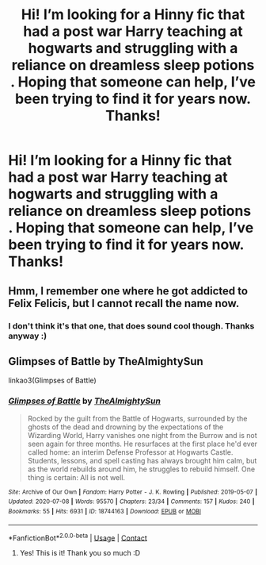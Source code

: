 #+TITLE: Hi! I’m looking for a Hinny fic that had a post war Harry teaching at hogwarts and struggling with a reliance on dreamless sleep potions . Hoping that someone can help, I’ve been trying to find it for years now. Thanks!

* Hi! I’m looking for a Hinny fic that had a post war Harry teaching at hogwarts and struggling with a reliance on dreamless sleep potions . Hoping that someone can help, I’ve been trying to find it for years now. Thanks!
:PROPERTIES:
:Author: BigBadExcuseGoose
:Score: 6
:DateUnix: 1620894303.0
:DateShort: 2021-May-13
:FlairText: Request
:END:

** Hmm, I remember one where he got addicted to Felix Felicis, but I cannot recall the name now.
:PROPERTIES:
:Author: ceplma
:Score: 3
:DateUnix: 1620897257.0
:DateShort: 2021-May-13
:END:

*** I don't think it's that one, that does sound cool though. Thanks anyway :)
:PROPERTIES:
:Author: BigBadExcuseGoose
:Score: 3
:DateUnix: 1620897737.0
:DateShort: 2021-May-13
:END:


** Glimpses of Battle by TheAlmightySun

linkao3(Glimpses of Battle)
:PROPERTIES:
:Author: Feanoldo
:Score: 2
:DateUnix: 1620914025.0
:DateShort: 2021-May-13
:END:

*** [[https://archiveofourown.org/works/18744163][*/Glimpses of Battle/*]] by [[https://www.archiveofourown.org/users/TheAlmightySun/pseuds/TheAlmightySun][/TheAlmightySun/]]

#+begin_quote
  Rocked by the guilt from the Battle of Hogwarts, surrounded by the ghosts of the dead and drowning by the expectations of the Wizarding World, Harry vanishes one night from the Burrow and is not seen again for three months. He resurfaces at the first place he'd ever called home: an interim Defense Professor at Hogwarts Castle. Students, lessons, and spell casting has always brought him calm, but as the world rebuilds around him, he struggles to rebuild himself. One thing is certain: All is not well.
#+end_quote

^{/Site/:} ^{Archive} ^{of} ^{Our} ^{Own} ^{*|*} ^{/Fandom/:} ^{Harry} ^{Potter} ^{-} ^{J.} ^{K.} ^{Rowling} ^{*|*} ^{/Published/:} ^{2019-05-07} ^{*|*} ^{/Updated/:} ^{2020-07-08} ^{*|*} ^{/Words/:} ^{95570} ^{*|*} ^{/Chapters/:} ^{23/34} ^{*|*} ^{/Comments/:} ^{157} ^{*|*} ^{/Kudos/:} ^{240} ^{*|*} ^{/Bookmarks/:} ^{55} ^{*|*} ^{/Hits/:} ^{6931} ^{*|*} ^{/ID/:} ^{18744163} ^{*|*} ^{/Download/:} ^{[[https://archiveofourown.org/downloads/18744163/Glimpses%20of%20Battle.epub?updated_at=1598895216][EPUB]]} ^{or} ^{[[https://archiveofourown.org/downloads/18744163/Glimpses%20of%20Battle.mobi?updated_at=1598895216][MOBI]]}

--------------

*FanfictionBot*^{2.0.0-beta} | [[https://github.com/FanfictionBot/reddit-ffn-bot/wiki/Usage][Usage]] | [[https://www.reddit.com/message/compose?to=tusing][Contact]]
:PROPERTIES:
:Author: FanfictionBot
:Score: 1
:DateUnix: 1620914051.0
:DateShort: 2021-May-13
:END:

**** Yes! This is it! Thank you so much :D
:PROPERTIES:
:Author: BigBadExcuseGoose
:Score: 1
:DateUnix: 1620914103.0
:DateShort: 2021-May-13
:END:
